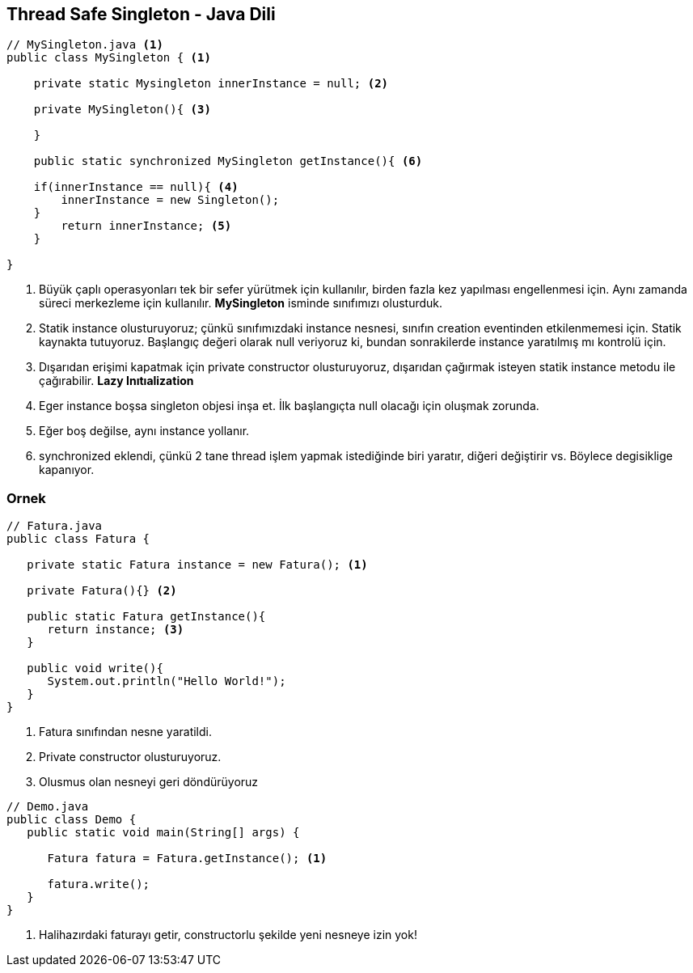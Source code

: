 == Thread Safe Singleton - Java Dili

[source,java]
----
// MySingleton.java <1>
public class MySingleton { <1> 

    private static Mysingleton innerInstance = null; <2>

    private MySingleton(){ <3>

    }

    public static synchronized MySingleton getInstance(){ <6>

    if(innerInstance == null){ <4>
        innerInstance = new Singleton();
    }
        return innerInstance; <5>
    }

}

----

<1> Büyük çaplı operasyonları tek bir sefer yürütmek için kullanılır, birden fazla kez yapılması engellenmesi için. Aynı zamanda süreci merkezleme için kullanılır. *MySingleton* isminde sınıfımızı olusturduk.
<2> Statik instance olusturuyoruz; çünkü sınıfımızdaki instance nesnesi, sınıfın creation eventinden etkilenmemesi için. Statik kaynakta tutuyoruz. Başlangıç değeri olarak null veriyoruz ki, bundan sonrakilerde instance yaratılmış mı kontrolü için.
<3> Dışarıdan erişimi kapatmak için private constructor olusturuyoruz, dışarıdan çağırmak isteyen statik instance metodu ile çağırabilir. *Lazy Inıtıalization*
<4> Eger instance boşsa singleton objesi inşa et. İlk başlangıçta null olacağı için oluşmak zorunda.
<5> Eğer boş değilse, aynı instance yollanır.
<6> synchronized eklendi, çünkü 2 tane thread işlem yapmak istediğinde biri yaratır, diğeri değiştirir vs. Böylece degisiklige kapanıyor.

=== Ornek

[source,java]
----

// Fatura.java
public class Fatura {

   private static Fatura instance = new Fatura(); <1>

   private Fatura(){} <2>

   public static Fatura getInstance(){
      return instance; <3>
   }

   public void write(){
      System.out.println("Hello World!");
   }
}

----
<1> Fatura sınıfından nesne yaratildi.
<2> Private constructor olusturuyoruz.
<3> Olusmus olan nesneyi geri döndürüyoruz

[source,java]
----

// Demo.java
public class Demo {
   public static void main(String[] args) {

      Fatura fatura = Fatura.getInstance(); <1>

      fatura.write();
   }
}

----
<1> Halihazırdaki faturayı getir, constructorlu şekilde yeni nesneye izin yok!
